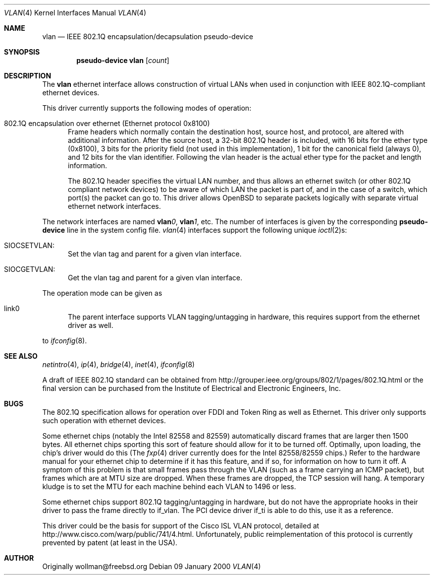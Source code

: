 .\" $OpenBSD: src/share/man/man4/vlan.4,v 1.2 2000/04/26 22:30:21 chris Exp $
.\"
.Dd 09 January 2000
.Dt VLAN 4
.Os
.Sh NAME
.Nm vlan
.Nd "IEEE 802.1Q encapsulation/decapsulation pseudo-device"
.Sh SYNOPSIS
.Cd pseudo-device vlan Op Ar count
.Sh DESCRIPTION
The
.Nm vlan
ethernet interface allows construction of virtual LANs when used in
conjunction with IEEE 802.1Q-compliant ethernet devices.
.Pp
This driver currently supports the following modes of operation:
.Bl -tag -width abc
.It 802.1Q encapsulation over ethernet (Ethernet protocol 0x8100)
Frame headers which normally contain the destination host, source host, and
protocol, are altered with additional information.  After the source host,
a 32-bit 802.1Q header is included, with 16 bits for the ether type (0x8100), 3 
bits for the priority field (not used in this implementation), 1 bit for
the canonical field (always 0), and 12 bits for the vlan identifier.  Following
the vlan header is the actual ether type for the packet and length information.
.Pp
The 802.1Q header specifies the virtual LAN number,
and thus allows an ethernet switch (or other 802.1Q compliant
network devices) to be aware of which LAN the packet is part of, and
in the case of a switch, which port(s) the packet can go to.
This driver allows OpenBSD to separate packets logically with separate
virtual ethernet network interfaces.
.El
.Pp
The network interfaces are named
.Sy vlan Ns Ar 0 ,
.Sy vlan Ns Ar 1 ,
etc.
The number of interfaces is given by the corresponding
.Sy pseudo-device
line in the system config file.
.Xr vlan 4
interfaces support the following unique
.Xr ioctl 2 Ns s :
.Bl -tag -width aaa
.It SIOCSETVLAN: 
Set the vlan tag and parent for a given vlan interface.
.It SIOCGETVLAN: 
Get the vlan tag and parent for a given vlan interface.
.Pp
.El
The operation mode can be given as 
.Bl -tag -width bbb
.It link0
The parent interface supports VLAN tagging/untagging in hardware,
this requires support from the ethernet driver as well. 
.El
.Pp
to
.Xr ifconfig 8 .
.Pp
.Sh SEE ALSO
.Xr netintro 4 ,
.Xr ip 4 ,
.Xr bridge 4 ,
.Xr inet 4 ,
.Xr ifconfig 8
.Pp
A draft of IEEE 802.1Q standard can be obtained from
http://grouper.ieee.org/groups/802/1/pages/802.1Q.html
or the final version can be purchased from the
Institute of Electrical and Electronic Engineers, Inc.
.Sh BUGS
The 802.1Q specification allows for operation over FDDI and Token Ring
as well as Ethernet.  
This driver only supports such operation with ethernet devices.
.Pp
Some ethernet chips (notably the Intel 82558 and 82559) automatically
discard frames that are larger then 1500 bytes.  All ethernet
chips sporting this sort of feature should allow for it to be turned off.
Optimally, upon loading, the chip's driver would do this (The 
.Xr fxp 4
driver currently does for the Intel 82558/82559 chips.)
Refer to the hardware manual for your ethernet chip to determine
if it has this feature, and if so, for information on how to turn it off.
A symptom of this problem is that small frames pass through the VLAN
(such as a frame carrying an ICMP packet), but frames which are at MTU size
are dropped.  When these frames are dropped, the TCP session will hang.
A temporary kludge is to set the MTU for each machine behind each VLAN to
1496 or less.
.Pp
Some ethernet chips support 802.1Q tagging/untagging in hardware, but
do not have the appropriate hooks in their driver to pass the frame
directly to if_vlan.  The PCI device driver if_ti is able to do this,
use it as a reference.
.Pp
This driver could be the basis for support of the Cisco ISL VLAN protocol,
detailed at http://www.cisco.com/warp/public/741/4.html.  Unfortunately,
public reimplementation of this protocol is currently prevented by patent
(at least in the USA).
.Pp
.Sh AUTHOR
Originally wollman@freebsd.org
